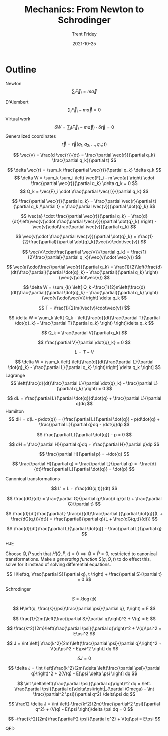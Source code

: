 
#+TITLE: Mechanics: From Newton to Schrodinger
#+AUTHOR: Trent Fridey
#+DATE: 2021-10-25
#+HUGO_TAGS: physics math
#+STARTUP: latexpreview
#+HUGO_BASE_DIR: ~/trent/blog
#+HUGO_SECTION: posts/newton-to-schrodinger

* Outline
Newton
  $$
  \sum_i \vec{F}_i = m\vec{a}
  $$

  D'Alembert
  $$
   \sum_i \vec{F}_i - m\vec{a} = 0
  $$
Virtual work
  $$
  \delta W = \sum_i \left(\vec{F}_i - m\vec{a}\right) \cdot \delta \vec{r} = 0
  $$
Generalized coordinates
$$
\vec{r} = \vec{r}(q_1, q_2, \dots, q_n; t)
$$

$$
\vec{v} = \frac{d \vec{r}}{dt} = \frac{\partial \vec{r}}{\partial q_k} \frac{\partial q_k}{\partial t}
$$

$$
\delta \vec{r} = \sum_k \frac{\partial \vec{r}}{\partial q_k} \delta q_k
$$
$$
\delta W = \sum_k \sum_i \left( \vec{F}_i - m \vec{a} \right) \cdot \frac{\partial \vec{r}}{\partial q_k} \delta q_k = 0
$$
$$
Q_k =  \vec{F}_i \cdot \frac{\partial \vec{r}}{\partial q_k}
$$

$$
\frac{\partial \vec{r}}{\partial q_k} = \frac{\partial \vec{r}/\partial t}{\partial q_k /\partial t} = \frac{\partial \vec{v}}{\partial \dot{q}_k}
$$

$$
\vec{a} \cdot \frac{\partial \vec{r}}{\partial q_k} =  \frac{d}{dt}\left(\vec{v}\cdot \frac{\partial \vec{v}}{\partial \dot{q}_k} \right) - \vec{v}\cdot\frac{\partial \vec{v}}{\partial q_k}
$$

$$
\vec{v}\cdot \frac{\partial \vec{v}}{\partial \dot{q}_k} = \frac{1}{2}\frac{\partial}{\partial \dot{q}_k}(\vec{v}\cdot\vec{v})
$$

$$
\vec{v}\cdot\frac{\partial \vec{v}}{\partial q_k} = \frac{1}{2}\frac{\partial}{\partial q_k}(\vec{v}\cdot \vec{v})
$$

$$
\vec{a}\cdot\frac{\partial \vec{r}}{\partial q_k}
=
\frac{1}{2}\left(\frac{d}{dt}\frac{\partial}{\partial \dot{q}_k} - \frac{\partial}{\partial q_k} \right)(\vec{v}\cdot\vec{v})
$$

$$
\delta W = \sum_{k} \left[ Q_k -\frac{1}{2}m\left(\frac{d}{dt}\frac{\partial}{\partial \dot{q}_k} - \frac{\partial}{\partial q_k} \right)(\vec{v}\cdot\vec{v})\right]  \delta q_k
$$

$$
T = \frac{1}{2}m(\vec{v}\cdot\vec{v})
$$

$$
\delta W = \sum_k \left[ Q_k - \left(\frac{d}{dt}\frac{\partial T}{\partial \dot{q}_k} - \frac{\partial T}{\partial q_k} \right) \right]\delta q_k
$$

$$
Q_k = \frac{\partial V}{\partial q_k}
$$

$$
\frac{\partial V}{\partial \dot{q}_k} = 0
$$

$$
L = T - V
$$

$$
\delta W = \sum_k \left[
\left(\frac{d}{dt}\frac{\partial L}{\partial \dot{q}_k} - \frac{\partial L}{\partial q_k} \right)\right] \delta q_k
\right]
$$
Lagrange
$$
\left(\frac{d}{dt}\frac{\partial L}{\partial \dot{q}_k} - \frac{\partial L}{\partial q_k} \right) = 0
$$

$$
dL = \frac{\partial L}{\partial \dot{q}}d\dot{q} + \frac{\partial L}{\partial q}dq
$$
Hamilton
$$
dH = d(L - p\dot{q}) = (\frac{\partial L}{\partial \dot{q}} - p)d\dot{q} + \frac{\partial L}{\partial q}dq - \dot{q}dp
$$

$$
\frac{\partial L}{\partial \dot{q}} - p = 0
$$

$$
dH = \frac{\partial H}{\partial q}dq + \frac{\partial H}{\partial p}dp
$$

$$
\frac{\partial H}{\partial p} = -\dot{q}  
$$

$$
\frac{\partial H}{\partial q} = \frac{\partial L}{\partial q} = -\frac{d}{dt}\frac{\partial L}{\partial \dot{q}} = \dot{p}
$$

Canonical transformations

$$
L' = L + \frac{dG(q,t)}{dt}
$$

$$
\frac{dG}{dt} = \frac{\partial G}{\partial q}\frac{d q}{d t} + \frac{\partial G}{\partial t}
$$

$$
\frac{d}{dt}\frac{\partial }
\frac{d}{dt}\frac{\partial }{\partial \dot{q}}(L + \frac{dG(q,t)}{dt}) =
\frac{\partial}{\partial q}(L + \frac{dG(q,t)}{dt})
$$

$$
\frac{d}{dt}\frac{\partial L}{\partial \dot{q}} - \frac{\partial L}{\partial q}
$$







 HJE

 Choose $Q, P$ such that $H(Q, P, t) = 0 \implies \dot{Q} = \dot{P} = 0$, restricted to canonical transformations. Make a /generating function/ $S(q,Q,t)$ to do effect this, solve for it instead of solving differential equations.


 $$
 H\left(q, \frac{\partial S}{\partial q}, t \right) + \frac{\partial S}{\partial t} = 0
 $$

 Schrodinger

 $$
 S = k\log(\psi)
 $$

 $$
 H\left(q, \frac{k}{\psi}\frac{\partial \psi}{\partial q}, t\right) = E
 $$

 $$
 \frac{1}{2m}\left(\frac{\partial S}{\partial q}\right)^2 + V(q) = E
 $$

 $$
 \frac{k^2}{2m}\left(\frac{\partial \psi}{\partial q}\right)^2 + V(q)\psi^2 = E\psi^2
 $$

 $$
 J = \int \left[
 \frac{k^2}{2m}\left(\frac{\partial \psi}{\partial q}\right)^2 + V(q)\psi^2 - E\psi^2 \right] dq
 $$

 $$
 \delta J = 0 
 $$

 $$
 \delta J = \int \left[\frac{k^2}{2m}\delta \left(\frac{\partial \psi}{\partial q}\right)^2 + 2(V(q) - E)\psi \delta \psi \right] dq
 $$

 $$
 \int \delta\left(\frac{\partial \psi}{\partial q}\right)^2 dq = \left. \frac{\partial \psi}{\partial q}\delta\psi\right|_{\partial \Omega} - \int \frac{\partial^2 \psi}{\partial q^2} \delta\psi dq
 $$

 $$
 \frac12 \delta J = \int \left[-\frac{k^2}{2m}\frac{\partial^2 \psi}{\partial q^2} + (V(q) - E)\psi \right]\delta \psi dq = 0
 $$

 $$
-\frac{k^2}{2m}\frac{\partial^2 \psi}{\partial q^2} + V(q)\psi = E\psi
 $$

 QED
